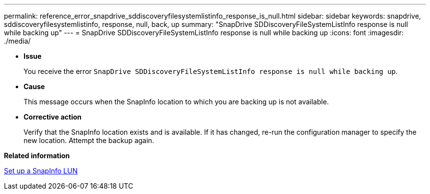 ---
permalink: reference_error_snapdrive_sddiscoveryfilesystemlistinfo_response_is_null.html
sidebar: sidebar
keywords: snapdrive, sddiscoveryfilesystemlistinfo, response, null, back, up
summary: "SnapDrive SDDiscoveryFileSystemListInfo response is null while backing up"
---
= SnapDrive SDDiscoveryFileSystemListInfo response is null while backing up
:icons: font
:imagesdir: ./media/

* *Issue*
+
You receive the error `SnapDrive SDDiscoveryFileSystemListInfo response is null while backing up`.

* *Cause*
+
This message occurs when the SnapInfo location to which you are backing up is not available.

* *Corrective action*
+
Verify that the SnapInfo location exists and is available. If it has changed, re-run the configuration manager to specify the new location. Attempt the backup again.

*Related information*

xref:task_set_up_a_snapinfo_lun.adoc[Set up a SnapInfo LUN]
